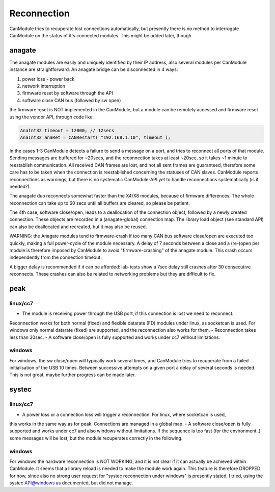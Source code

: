 ============
Reconnection
============

CanModule tries to recuperate lost connections automatically, but presently there is no method
to interrogate CanModule on the status of it's connected modules. This might be added later, though.

anagate
=======

The anagate modules are easily and uniquely identified by their IP address, also several modules 
per CanModule instance are straightforward. An anagate bridge can be disconnected in 4 ways:

1. power loss - power back
2. network interruption
3. firmware reset by software through the API
4. software close CAN bus (followed by sw open)

the firmware reset is NOT implemented in the CanModule, but a module can be remotely accessed and 
firmware reset using the vendor API, through code like: 

.. code-block:: c++

	AnaInt32 timeout = 12000; // 12secs
	AnaInt32 anaRet = CANRestart( "192.168.1.10", timeout );

In the cases 1-3 CanModule detects a failure to send a message on a port, and tries to reconnect 
all ports of that module. Sending messages are buffered for ~20secs, and the reconnection 
takes at least ~20sec, so it takes ~1 minute to reestablish communication. All received CAN frames 
are lost, and not all sent frames are guaranteed, therefore some care has to be taken when the
connection is reestablished concerning the statuses of CAN slaves. CanModule reports reconnections
as warnings, but there is no systematic CanModule-API yet to handle reconnections 
systematically (is it needed?). 

The anagate duo reconnects somewhat faster than the X4/X8 modules, because of firmware differences.
The whole reconnection can take up to 60 secs until all buffers are cleared, so please be patient.     

The 4th case, software close/open, leads to a deallocation of the connection object, followed by a newly
created connection. These objects are recorded in a (anagate-global) connection map. The library 
load object (see standard API) can also be deallocated and recreated, but it may also be reused.
 
WARNING: the Anagate modules tend to firmware-crash if too many CAN bus software close/open are 
executed too quickly, making a full power-cycle of the module necessary. A delay of 7 seconds 
between a close and a (re-)open per module is therefore imposed by CanModule to avoid 
"firmware-crashing" of the anagate module. This crash occurs independently from the connection 
timeout. 

A bigger delay is recommended if it can be afforded: lab-tests show a 7sec delay still crashes 
after 30 consecutive reconnects. These crashes can also be related to networking problems but 
they are difficult to fix.


peak
====

linux/cc7
---------

- The module is receiving power through the USB port, if this connection is lost we need to reconnect.
Reconnection works for both normal (fixed) and flexible datarate (FD) modules under linux, as 
socketcan is used. For windows only normal datarate (fixed) are supported, and the reconnection 
also works for them.
- Reconnection takes less than 30sec.
- A software close/open is fully supported and works under cc7 without limitations.

windows
-------

For windows, the sw close/open will typically work several times, and CanModule tries to
recuperate from a failed initialisation of the USB 10 times. Between successive attempts on a 
given port a delay of several seconds is needed. This is not great, maybe further progress
can be made later.   

systec
======

linux/cc7
---------
- A power loss or a connection loss will trigger a reconnection. For linux, where socketcan is used,
this works in the same way as for peak. Connections are managed in a global map. 
- A software close/open is fully supported and works under cc7 and also windows without limitations. 
If the sequence is too fast (for the environment..) some messages will be lost, but the 
module recuperates correctly in the following.  


windows
-------
For windows the hardware reconnection is NOT WORKING, and it is not clear if it can actually
be achieved within CanModule. It seems that a library reload is needed to make the module work again.
This feature is therefore DROPPED for now, since also no strong user request for "systec reconnection
under windows" is presently stated. I tried, using the systec API@windows as documented, but did not manage.

